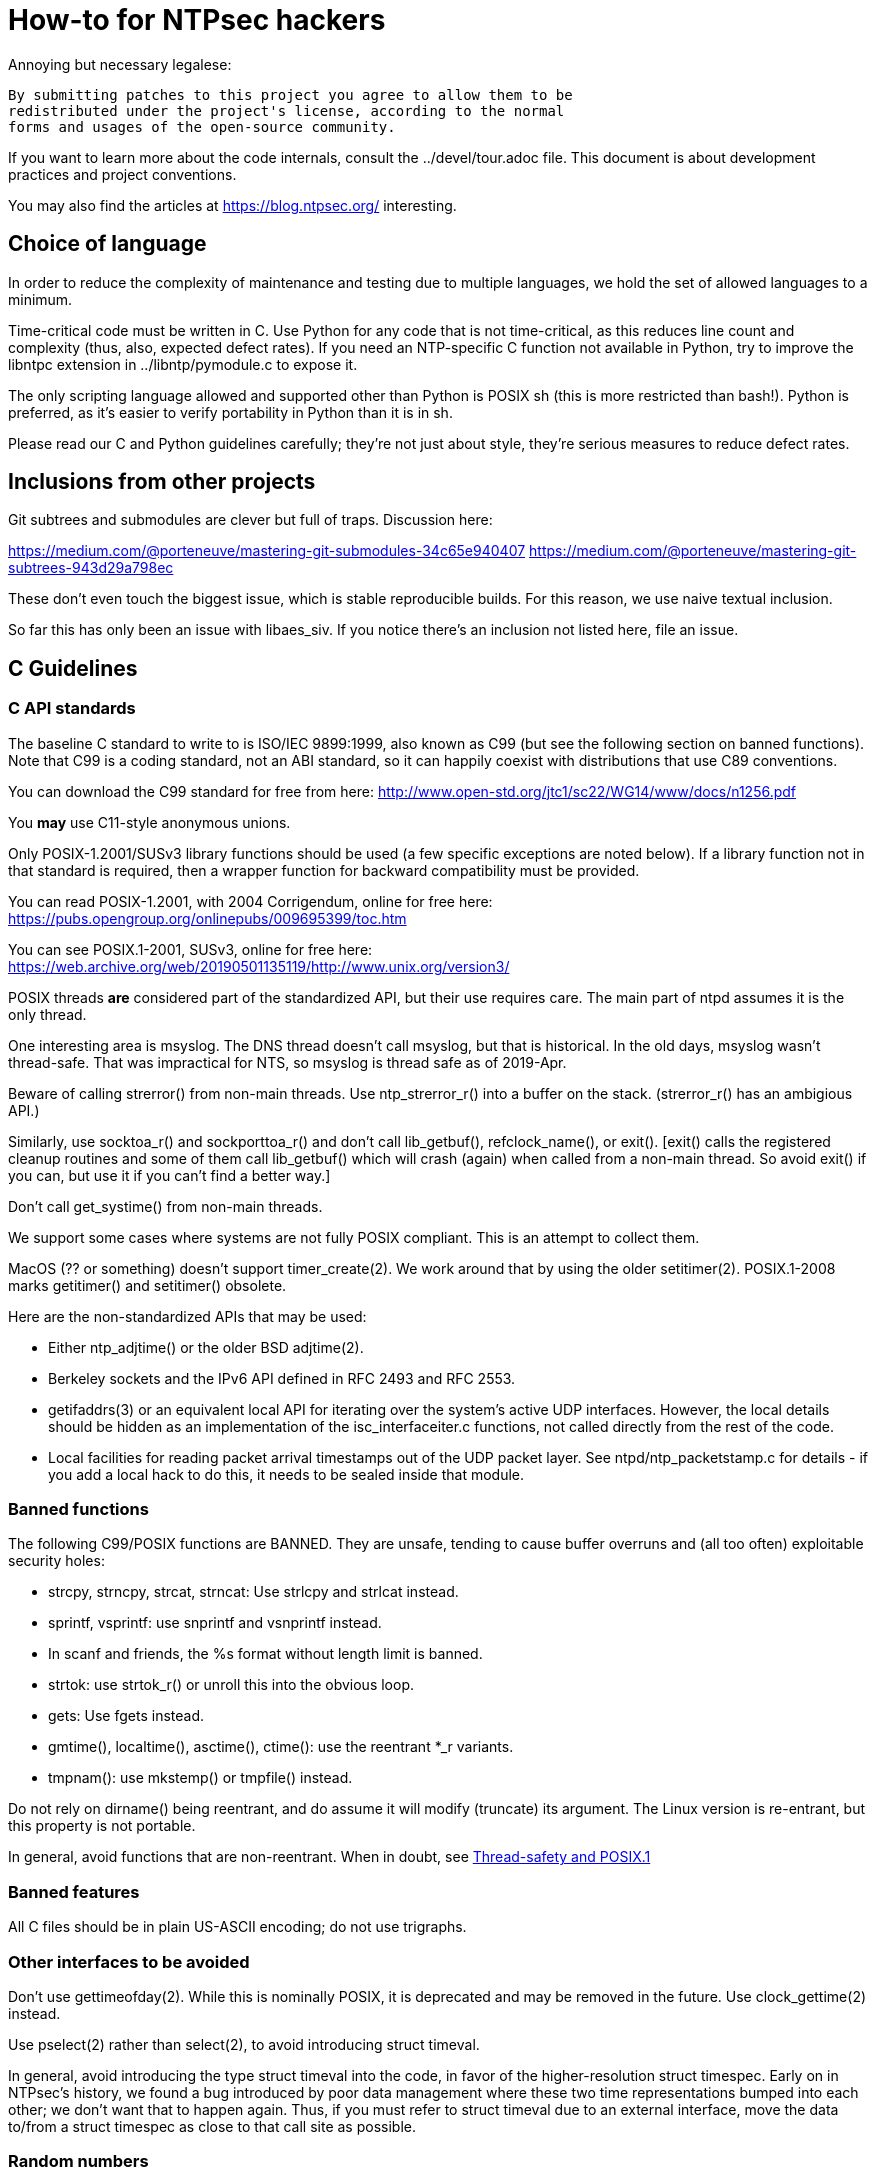 = How-to for NTPsec hackers

Annoying but necessary legalese:

    By submitting patches to this project you agree to allow them to be
    redistributed under the project's license, according to the normal
    forms and usages of the open-source community.

If you want to learn more about the code internals, consult the
../devel/tour.adoc file.  This document is about development practices
and project conventions.

You may also find the articles at https://blog.ntpsec.org/
interesting.

== Choice of language

In order to reduce the complexity of maintenance and testing
due to multiple languages, we hold the set of allowed languages
to a minimum.

Time-critical code must be written in C. Use Python for any code that
is not time-critical, as this reduces line count and complexity (thus,
also, expected defect rates). If you need an NTP-specific C function
not available in Python, try to improve the libntpc extension
in ../libntp/pymodule.c to expose it.

The only scripting language allowed and supported other than Python is
POSIX sh (this is more restricted than bash!).  Python is preferred, as
it's easier to verify portability in Python than it is in sh.

Please read our C and Python guidelines carefully; they're not just
about style, they're serious measures to reduce defect rates.

== Inclusions from other projects

Git subtrees and submodules are clever but full of traps. Discussion
here:

https://medium.com/@porteneuve/mastering-git-submodules-34c65e940407
https://medium.com/@porteneuve/mastering-git-subtrees-943d29a798ec

These don't even touch the biggest issue, which is stable reproducible
builds.  For this reason, we use naive textual inclusion.

So far this has only been an issue with libaes_siv. If you notice
there's an inclusion not listed here, file an issue.

== C Guidelines

=== C API standards

The baseline C standard to write to is ISO/IEC 9899:1999, also known
as C99 (but see the following section on banned functions).  Note that
C99 is a coding standard, not an ABI standard, so it can happily
coexist with distributions that use C89 conventions.

You can download the C99 standard for free from here:
    http://www.open-std.org/jtc1/sc22/WG14/www/docs/n1256.pdf

You *may* use C11-style anonymous unions.

Only POSIX-1.2001/SUSv3 library functions should be used (a few
specific exceptions are noted below).  If a library function not
in that standard is required, then a wrapper function for backward
compatibility must be provided.

You can read POSIX-1.2001, with 2004 Corrigendum, online for free here:
    https://pubs.opengroup.org/onlinepubs/009695399/toc.htm

You can see POSIX.1-2001, SUSv3, online for free here:
    https://web.archive.org/web/20190501135119/http://www.unix.org/version3/

POSIX threads *are* considered part of the standardized API, but their
use requires care.  The main part of ntpd assumes it is the only
thread.

One interesting area is msyslog.  The DNS thread doesn't call msyslog,
but that is historical.  In the old days, msyslog wasn't thread-safe.
That was impractical for NTS, so msyslog is thread safe as of 2019-Apr.

Beware of calling strerror() from non-main threads.  Use ntp_strerror_r()
into a buffer on the stack. (strerror_r() has an ambigious API.)

Similarly, use socktoa_r() and sockporttoa_r() and don't call lib_getbuf(),
refclock_name(), or exit().  [exit() calls the registered cleanup routines
and some of them call lib_getbuf() which will crash (again) when called
from a non-main thread.  So avoid exit() if you can, but use it if you
can't find a better way.]

Don't call get_systime() from non-main threads.


We support some cases where systems are not fully POSIX compliant.
This is an attempt to collect them.

MacOS (?? or something) doesn't support timer_create(2).
We work around that by using the older setitimer(2).
POSIX.1-2008 marks getitimer() and setitimer() obsolete.


Here are the non-standardized APIs that may be used:

* Either ntp_adjtime() or the older BSD adjtime(2).

* Berkeley sockets and the IPv6 API defined in RFC 2493 and RFC 2553.

* getifaddrs(3) or an equivalent local API for iterating over the
  system's active UDP interfaces. However, the local details should be
  hidden as an implementation of the isc_interfaceiter.c functions,
  not called directly from the rest of the code.

* Local facilities for reading packet arrival timestamps out of the
  UDP packet layer.  See ntpd/ntp_packetstamp.c for details - if you
  add a local hack to do this, it needs to be sealed inside that module.

=== Banned functions

The following C99/POSIX functions are BANNED.  They are unsafe, tending to
cause buffer overruns and (all too often) exploitable security holes:

* strcpy, strncpy, strcat, strncat:  Use strlcpy and strlcat instead.
* sprintf, vsprintf: use snprintf and vsnprintf instead.
* In scanf and friends, the %s format without length limit is banned.
* strtok: use strtok_r() or unroll this into the obvious loop.
* gets: Use fgets instead.
* gmtime(), localtime(), asctime(), ctime(): use the reentrant *_r variants.
* tmpnam(): use mkstemp() or tmpfile() instead.

Do not rely on dirname() being reentrant, and do assume it will modify
(truncate) its argument. The Linux version is re-entrant, but this
property is not portable.

In general, avoid functions that are non-reentrant.  When in doubt, see
http://www.unix.org/whitepapers/reentrant.html[Thread-safety and POSIX.1]

=== Banned features

All C files should be in plain US-ASCII encoding; do not use trigraphs.

=== Other interfaces to be avoided

Don't use gettimeofday(2).  While this is nominally POSIX, it is
deprecated and may be removed in the future.  Use clock_gettime(2)
instead.

Use pselect(2) rather than select(2), to avoid introducing struct
timeval.

In general, avoid introducing the type struct timeval into the code,
in favor of the higher-resolution struct timespec. Early on in
NTPsec's history, we found a bug introduced by poor data management
where these two time representations bumped into each other; we don't
want that to happen again. Thus, if you must refer to struct timeval due to
an external interface, move the data to/from a struct timespec as
close to that call site as possible.

=== Random numbers

There are 2 types of random numbers - pseudo-random and
cryptographically secure.  For cryptographically secure needs,
we use RAND_bytes() and RAND_priv_bytes() from OpenSSL.
The actual use is funneled through ntp_RAND_bytes() to
check the return code and crash if it doesn't work.
RAND_bytes() can fail if the system doesn't collect enough
entropy but we have never seen that happen yet.

For general purpose pseudo-randomness, we use random(3).  Note that
it only returns 31 bits.  It is much faster than RAND_bytes()

RAND_MAX on FreeBSD is 0xfffffffd.

Python also has 2 forms of randomness.  random is older.  secure
was added in Python 3.6.  We only use it in ntpkeygen.
Random isn't cryptographically secure.  secure is.

=== Other Packages

We depend on the host distro to provide OpenSSL.
NTS-KE (key exchange) requires TLSv1.3 or newer.
That means OpenSSL version 1.1.1 or newer.
Shared key authentication uses their crypto package.
We also use their RAND_bytes().

   Note that OpenSSL 1.0.1 is no longer supported.  2020-Feb-17
   Note that OpenSSL 1.1.0 is no longer supported.  2020-Mar-12

We also use waf, libaes_siv, libjsmn, and unity but we have local
copies rather than depending on the host distro to provide them.

=== Coding style and indentation

Dr. Dave Mills liked this code indented and formatted in a consistent way.
The file "dot.emacs" has the emacs C-mode indentation style that Dave
likes. It's a bit archaic, but we've stuck with it to preserve
continuity; you should, too.

*Do* always add the optional braces around if/for/while/do bodies.
It helps readability, staves off some subtle errors, and will be
helpful if the code is ever moved to https://golang.org/[Go].

A discussion about using uncrustify to mass convert all the C sources
to a more current indentation and format style is ongoing.  As it will
result in a coordinated flag day in ongoing development, it will be
carefully announced in the mailto:devel@ntpsec.org mailing list before
being merged and pushed.

=== Conventions for #ifdef guard names

Parts of this code are a thicket of C preprocessor conditionals.
In an attempt to make these halfway comprehensible, we use the
following conventions to distinguish classes of macro names:

ENABLE_*::
	Gates the code for an optional feature.  Set by a switch on
	the "waf configure" invocation.

GUARD_*::
	Symbols with the GUARD_ prefix are idempotency guards - that is,
	they're used to nullify inclusions of a header file
	after the first. They don't interact with the build system's
	configuration logic in any way at all.

HAVE_*_H::
	Guard symbol derived by configuration logic from checking
	for the presence of a system header.  For example, the symbol
	HAVE_SYS_FOOBAR_H gets defined only if waf configure detects
	the presence of sys/foobar.h in the system include directory.

HAVE_*::
	Without an H suffix, a HAVE symbol is set on the availability
	of a specified function in the system libraries.

NEED_*::
	Need symbols conditionalize porting hacks the need for which
	cannot be detected by checking for a system header or
	function, but instead have to be probed for by some ad-hoc
	test in waf configure.

OVERRIDE_*::
	Override a default for debugging purposes. These are values
	(buffer lengths and the like) which waf is not expected to
	override normally but which might need to be forced.

USE_*::
	Use symbols are set internally within other conditionals to
	gate use of sections of code that must be conditionally
	compiled depending on *combinations* of HAVE and NEED symbols.

=== Cross-platform portability

Do not bake in any assumptions about 32-vs-64-bit word size.  It is OK
to assume the code will never run on a 16-bit machine.  When in doubt,
and whenever possible, use the fixed-width integral types from
<stdint.h>.

You *may* assume twos-complement arithmetic.  The C Standards
committee has accepted a proposal to mandate twos complement in the
next revision beyond ISO/IEC 9899:2018.  Some of our code requires it.

You *may* assume that the compiler supports POSIX 64-bit integral types
(int64_t, uint64_t and friends) even if the target hardware is 32-bit.

Do not assume any particular endianness. When in doubt, use
htons()/htonl()/ntohs()/ntohl() and do your bit-bashing in network
(big-endian) byte order.

Do not assume anything about sign-bit interpretation in chars.  Target
machines may have either signed or unsigned characters.

Do not rely on assumptions about how structure or unions are padded.
Historically, the NTP code assumed self-alignment.  We're trying
to eliminate that assumption, but the work isn't finished.

Do not assume you can cast pointers to ints, or vice-versa.  While this
is true on effectively all modern hardware, the code runs on some
sufficiently old iron that this is not necessarily the case even if
the compiler and toolchain have been modernized.

== Python guidelines

You may assume Python 2 at 2.6 or later, or Python 3 at 3.3 or later.

Please read https://www.python.org/dev/peps/pep-0008/[PEP 8] and use
that style.  The only PEP 8 style rule we relax is that you may
specify multiple module names in an import rather than going strictly
with one per line.  The point is to encourage you to group your import
declarations in informative ways.

You *must* write Python code to be 'polyglot', that can run
unaltered under 2 or 3.  Practices for doing so are documented in
detail at

http://www.catb.org/esr/faqs/practical-python-porting/

Note that Python 3.x versions before 3.3 had sufficiently serious
backward-compatibility issues that trying to make them run is probably
doomed.  The first 3.x version under which our Python has been
extensively tested is 3.5.

Please check your Python code with Pyflakes.  If your code fails
a Pyflakes test, we probably will not merge it.

https://pypi.python.org/pypi/pyflakes

Note: In the future, the Python baseline may be
https://www.curiousefficiency.org/posts/2015/04/stop-supporting-python26.html[changed
to 2.7].

== General notes

=== Build system

The build uses waf, replacing a huge ancient autoconf hairball that
caused many problems. The waf script is embedded in the top level of
the distribution; run "./waf --help" or consult INSTALL for basic
instructions.

Full waf documentation is at https://waf.io/

=== Naming conventions

Almost every binary and script we install has an "ntp" prefix on the name
because namespace pollution is rude. If you write a new tool that you
want us to install, follow this convention.

Generally, we favor "ntp" rather than "ntp-" for consistency and to
reduce the amount people have to type. Choose tastefully.

=== Well-tempered output

We are devotees of the Unix rule that programs should play nicely
with other programs.  We like output formats that are simple,
regular, and machine-parseable without ambiguity. The practical
goal to aim at, given our choice of scripting languages,
is to make writing script wrappers in Python easy.

There is more than one way to arrange this.  If you can design a
simple tabular output format, or something resembling an RFC 2822 header
that's easy for both human eyes and programs to parse, do that.
Besides being simple, formats like these are easily handled by either
Python or shell scripts.

Such simplicity is often difficult or impractical for heterogeneous
data that needs to be both grouped and labeled, so we have another
convention for those cases. Here it is:

[quote]
Wherever it is reasonable, tools that generate complex reports to
standard output should be able to emit two formats. The default can be
[a] relatively unstructured multiline text for human eyeballs. There
should also be a -j/--json option that emits a self-describing JSON
object.

You can read about JSON at https://www.json.org/

Be aware that if you present a tool design with a messy output format
and no JSON option, it is quite likely to be rejected.

Our preferred format for dates is RFC 3339 (a version of ISO 8601 for
UTC with some options frozen; full year required, medial T required,
explicit Zulu timezone). Local times should be expressed in ISO 8601,
always with the full 4-digit year.

=== Copyrights and licenses

Much of the historic code in this distribution is under the "NTP
License" resembling BSD-2-Clause.  Our favored licenses are
BSD-2-Clause for code and Creative Commons Attribution 4.0 License
for documentation.

Please do *not* submit code under GPL or other licenses which place
conditions on derived works; we cannot accept such code.

It is your responsibility to make sure you have the necessary rights
to contribute a patch to the project.

Do not specify a year in a copyright statement.  Most of the existing
copyright statements already present in the project have been scrubbed
of the year.  There is no need to specify the year in a copyright
statement.  Several large legally sophisticated companies, include
Amazon, Google, Microsoft, and Facebook, are now publishing open
source code with copyright statements without a year.  We encourage
the larger open source community to emulate this.

The string "(c)" is legally meaningless.  Use the word "Copyright".

We use the SPDX convention for inclusion by reference.  You can read
about this at

      https://spdx.org/licenses

When you create a new file, mark it as follows as required:

------------------------------------------------
/* Copyright the NTPsec project contributors
 * SPDX-License-Identifier: BSD-2-Clause
 */
------------------------------------------------

For documentation:

------------------------------------------------
// Copyright the NTPsec project contributors
// SPDX-License-Identifier: CC-BY-4.0
------------------------------------------------

Modify as needed for whatever comment syntax the language or markup uses.
Good places for these markings are at the end of an extended
header comment, or at the very top of the file.

When you modify a file, leave existing copyright markings in place -
especially all references to Dr. Dave Mills, to Mr. Harlan Stenn, and
to the Network Time Foundation.

You *may* add project copyright and replace the inline license
with an SPDX tag. For example:

------------------------------------------------
/* Copyright the NTPsec project contributors
 * SPDX-License-Identifier: NTP
 */
------------------------------------------------

We recognize that occasionally a file may have changed so much that
the historic copyright is no longer appropriate, but such decisions
cannot be made casually. Discuss it with the project management
before moving.

=== Document what you do

When you change anything user-visible, you are expected to update the
relevant documentation *in the same commit*.  No exceptions.

Otherwise, we'd have to inflict long, tedious document reviews on
everybody. Nobody wants that.

=== Documentation format and structure

All our documentation is mastered in asciidoc.  That includes internal
documentation like this file. We do this because asciidoc is easy to
edit and gives us good options for rendering to multiple formats,
including both HTML and Unix manual pages

If you're going to write in anything else you need to have a good
reason, and the bar for "good" will be set high.  "I like Markdown",
in particular, does not qualify - Markdown doesn't have good enough table
support for our needs.  ReST does, but the hassle costs of supporting
two different master markups are too high.

If you must use non-ASCII characters, use UTF-8 and not Latin-1 or
any other encoding.  Best practice is to use XML character entities.

The NTP Classic documentation had a terrible problem with duplicative
documentation gradually diverging as the duplicates mutated and
bitrotted. Therefore one of our house rules is to have a *single point
of truth* for everything.

Accordingly, the way we handle pairs of manual and Web pages that
need to have the same content is to have both be thin wrappers around
a large common include file. These includes live in docs/includes
and are probably what you need to edit if you're updating anything
that appears on a man page.

All headers should be asymmetric Atx-style. Text wraps somewhere around
column 72 (forget semantic writing) and unless otherwise noted refer to
the draft
link:https://asciidoctor.org/docs/asciidoc-recommended-practices/[AsciiDoc Recommended Practices].

=== Version number

We use a variant of three-part Semantic Versioning, of the form X.Y.Z.
X, Y, and Z are non-negative decimal integers.

X is the "major" version number.
Y is the "minor" version number.
Z is the "revision" number.

Each release will result in an incremented version number and the
version number string will be tagged into the git repository.

We have dropped even/odd minor version number stable/development
release semantics.  Development on NTPsec has been carefully
incremental with a strong emphasis on stabilty and correctness, such
that it turned out to be unneeded.

The first public release was version 0.9.0.
The first production and distribution ready release was 1.0.0.

We currently have no formal policies for the criteria for releases,
for the schedule of releases, and no formal policies for backporting
bugfixes.  Feel free to discuss it with project management.

Note that this is a different numbering system from NTP Classic. In
their A.B.C numbers, A was the protocol version, B was the major, and
C was the minor.  They also use release-candidate suffixes.

== Version string

Release builds have version strings of the form:

<X.Y.Z>[ <build-desc>]

Development builds have version strings of the form:

<X.Y.Z>+<# of commits since tag>-g<git short hash>[-dirty][ <build-desc>]

== Contribution workflow and conventions

Please work on one piece of conceptual work at a time.

Please make sure your code builds and passes the test suite before you
commit it, and especially before you push it.

Before starting significant work, propose it first in the
mailto:devel@ntpsec.org mailing list.  Other people may have
suggestions, will want to collaborate, and will wish to review your
code.

=== Git

We use Git as our distributed version control system.

If you ever get stuck or confused while using Git, please consult
https://ohshitgit.com/

=== GitLab.com

We use GitLab.com as our forge.

Our GitLab group is at https://gitlab.com/groups/NTPsec

Please use the issue tracker and the merge request process at GitLab.com.

If you wish, you can request to join the GitLab project team at
https://gitlab.com/groups/NTPsec/group_members and we will add you to the
team with Guest access; this will cause GitLab to send issue tracker
updates and pipeline updates to your email address.  You do not have
to formally be a member of the GitLab team to participate, contribute,
or send issues, patches, or merge requests.

Granting other levels of GitLab project team access is at the discretion
of the Project Manager, after consulting with the existing core team.
Generally, other levels of access will not be granted, as they are not
necessary to be a welcome and effective contributor.

=== Optional: Send patches by email

If you do not want to use GitLab pull requests, we welcome simple fix
and "drive-by" patches submitted by email.

Please create the patch with git format-patch.

If for some reason it is impossible for you to use git format-patch,
at least send context (-c) or unified (-u) diffs rather than the
default ed (-e) style, which is very brittle.

You can email your patch to mailto:devel@ntpsec.org if you are a member of
that mailing list or you can email your patch to
mailto:contact@ntpsec.org if you are not.

Please make sure your "From:" header in the email is correct, as that
is what will be used as the attribution of the commit.

The team member who merges your patch will use the git
parameter ---author from the email From header and the git parameter
--date from the email Date header.

We recommend you consult http://esr.ibiblio.org/?p=6802

For complex patches and contribution narratives, do please use GitLab.

== Commit comments

And please follow git conventions for change comments. That means your comment
should consist of:

* A summary line, never more than 69 characters long and ideally no more than
  50 characters long.  These numbers are set by the window sizes of various
  common web views of git repositories.

* Your summary line should be terse and imperative.  "Fix bug #666" "Add DWIM
  feature" and "Typo repair" are good summary lines.

* If your comment is longer than the summary line, separate it from
  the summary with a blank line.

* The remainder of your comment should be one or more paragraphs line-wrapped at
  72 characters - please do *not* enter entire paragraphs as single lines, it
  makes life more difficult for browsing tools and people viewing the output of
  git format-patch. Bulleted list items are also OK.

* In some cases it may be appropriate to end your summary line with a comma
  or ellipsis ("...") to indicate that it runs directly into the following
  paragraph. You should still try to make the summary self-contained when
  you do this.

Finally, it is not necessary (and is in fact bad style) to list all
the files a multi-file commit touches in the comment for it.  The
--name-status, --name-only, and --stat options of git log will report
this information to users who want it.  It is still appropriate
to list a file path if you have something specific to say about that
individual file, or if it's the only one touched in a single-file
change and you can easily fit it in the summary line along with your
summary.

Yes, we know the pre-git portions of the history violate some of these.
That was then; this is now.

=== How to refer to previous commits

The best (most human-friendly) way to reference a commit is by quoting its
summary line; if you need to disambiguate, give its date and author.

The worst way is to quote its git hash because humans are not good at
keeping random strings of hex digits in working memory.  Besides, hashes
will break if the history is ever moved to another VCS or the repository
has to be surgically altered.

=== Avoid unnecessary merge bubbles

There are two kinds of merge bubbles in git commit graphs. The
necessary kind happens because branches have genuinely diverged enough
that a merge by hand is required - common files have been touched in
incompatible ways. In the unnecessary kind, the patches on either side
of the bubble commute cleanly, but the developer on one side or the other
forgot to rebase so his commit would be a fast-forward.

We strongly dislike unnecessary merge bubbles.  They make the
repository history hard to read, and can make bisection tests
trickier. We prefer the code to have a simple, close-to-linear
history even if that means older commits are sometimes fast-forwarded
from new ones because a long-lived branch was rebased.

To avoid merge bubbles, git pull --rebase before pushing.  This will
pull all pending commits from the repo, then attempt to rebase your
local commits on the new tip.  You may find it helpful to set
"rebase = true" in your .git/config, so it looks like this:

-------------------------------------------------------------
[branch "master"]
	remote = origin
	merge = refs/heads/master
	rebase = true
-------------------------------------------------------------

Setting this option adds --rebase to all your pulls; this may cause
a minor inconvenience when you have uncommitted local changes; you
should be able to use "git stash" to get around that.

== Logging tags

To facilitate analysis of logs, log messages are tagged with an initial
topic group token.  These are:

AUTH:: Authorization-key handling
BUG:: Bugs in the code
CLOCK:: Low-level clock manipulation and validation checks & leap-second code
CONFIG:: Configuration parsing and interpretation
DEBUG:: Debugging, normally commented out
DNS:: DNS Lookup
ERR:: Low-level errors from resource-management libraries
INIT:: Daemon setup
LOG:: Log switching and debug levels
MAC:: Message authentication hash computation
MODE6:: Processing of Mode 6 requests
NTS, NTSc, NTSs:: Network Time Security, link:https://datatracker.ietf.org/doc/html/rfc8915[RFC 8915], NTSs=>server, NTSc=>client
PROTO:: Protocol machine actions
REFCLOCK:: Reference clock and driver actions
RESTRICT:: Restrictions
SYNC:: Server synchronization

== Release Checklist

This is the release checklist to be used by the release captain and
the project manager to cut each release.

. Decide that it is time to cut a release.  This decision can be driven
  by landing a significant new feature, landing a critical fix, or just
  that enough time has passed with ongoing improvements and fixes.

. Email a warning message to the mailto:devel@ntpsec.org list,
  and ask the major contributors to chime in, and to each assure
  that the .../NEWS file and the .../devel/TODO file is up to date.

. Wait for the contributors to answer and for the discussion
  to settle down.  If the discussion suggests that now is not a good
  time to cut a release, wait until the raised issues are resolved.

. Check with the buildbot reports, assure that there are no unplanned
  regressions on the supported platforms.

. Do the "Release Prep Steps" section below.

. Modify the .../VERSION file with the new version number.
  Version number strings look like "1.1.1"

. Modify the .../NEWS.adoc file, changing the "Repository head"
  to the current date and the version string.

. Run ./waf configure

. Run ./waf build

. cd ./devel

. Run the "./release | sh" script in this (devel) directory.

. Check https://gitlab.com/NTPsec/ntpsec to assure the tag is there

. Post release announcement to blog.ntpsec.org  gitlab.com/ntpsec/blog

. Post release announcement to fediverse @ntpsec@fosstodon.org

. Post release announcement to @ntpsec@twitter.com

. Post release announcement to email announce@ntpsec.org

. Modify the .../NEWS.adoc file, adding a new "Repository head" section.


== Release Prep Steps.  Ignore this if you are not the release captain

What you need:
  the gpg secret key for signing the tag
  your ssh key to new cloud instances
  your gitlab ssh key
  your service1 ssh key

. start a new Debian instance, at least 256GiB, note the public IP address

. add/update local .ssh/config

-------------------------------------------------------------
Host builder
  Hostname IPADDRESS
  User admin
  IdentityFile ~/.ssh/THESSHKEYFILE
-------------------------------------------------------------

. ssh to it, then disconnect, to test and set ssh fingerprint

-------------------------------------------------------------
ssh -v builder
-------------------------------------------------------------

. copy over keys

-------------------------------------------------------------
scp ~/.ssh/gitlab.key  builder:.ssh/gitlab.key
gpg --export-secret-key 0x5A22E330161C3978 >secret.gkey
scp secret.gkey builder:.
-------------------------------------------------------------

. ssh to remote

-------------------------------------------------------------
ssh builder
-------------------------------------------------------------

. install build dependencies

-------------------------------------------------------------
sudo apt-get update
sudo apt-get install build-essential m4 bison git gnupg libssl-dev emacs-nox python-pip
sudo apt-get install asciidoc xsltproc
sudo pip install gps
-------------------------------------------------------------

. setup gitlab ssh

-------------------------------------------------------------
cat >> ~/.ssh/config
Host gitlab.com
  Hostname gitlab.com
  User git
  Port 22
  PreferredAuthentications publickey
  IdentityFile ~/.ssh/gitlab.key
^D
-------------------------------------------------------------

. test gitlab ssh, set ssh fingerprint, expect welcome string

-------------------------------------------------------------
ssh -v git@gitlab.com
-------------------------------------------------------------

. connect to ftp mirror, init local ssh fingerprint, then disconnect

-------------------------------------------------------------
ssh -v mattselsky@service1.ntpsec.org date
-------------------------------------------------------------

. clone the repo to local

-------------------------------------------------------------
git clone git@gitlab.com:NTPsec/ntpsec.git
-------------------------------------------------------------

. setup the signing key and init the gpg tty interface.

-------------------------------------------------------------
gpg --import ~/secret.gkey
GPG_TTY=$(tty); export GPG_TTY
echo "test" | gpg --clearsign
-------------------------------------------------------------

. setup gitconfig, must be set to someone who can push tags

-------------------------------------------------------------
cat > ~/.gitconfig
[user]
        name = Matt Selsky
        email = mattselsky@ntpsec.org
^D
-------------------------------------------------------------

.

//end
